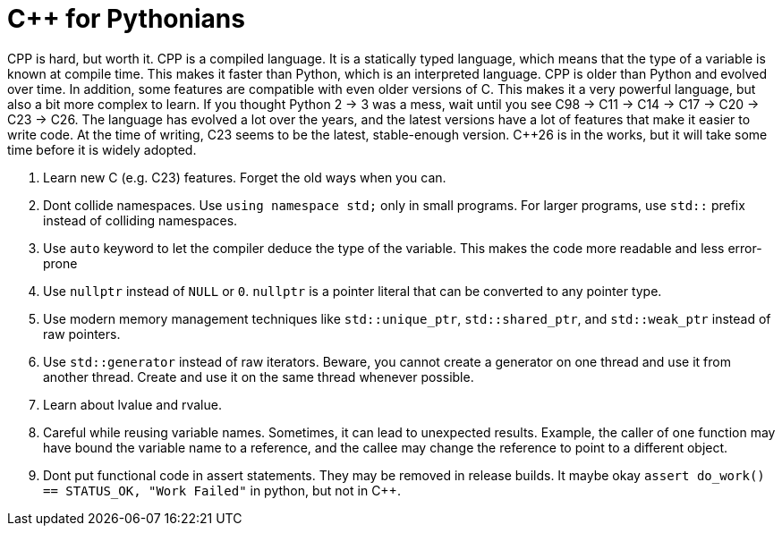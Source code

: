 
# C++ for Pythonians

CPP is hard, but worth it. CPP is a compiled language. It is a statically typed language, which means that the type of a variable is known at compile time. This makes it faster than Python, which is an interpreted language.
CPP is older than Python and evolved over time. In addition, some features are compatible with even older versions of C. This makes it a very powerful language, but also a bit more complex to learn.
If you thought Python 2 -> 3 was a mess, wait until you see C++98 -> C++11 -> C++14 -> C++17 -> C++20 -> C++23 -> C++26.
The language has evolved a lot over the years, and the latest versions have a lot of features that make it easier to write code.
At the time of writing, C++23 seems to be the latest, stable-enough version. C++26 is in the works, but it will take some time before it is widely adopted.


1. Learn new C++ (e.g. C++23) features. Forget the old ways when you can.
1. Dont collide namespaces. Use `using namespace std;` only in small programs. For larger programs, use `std::` prefix instead of colliding namespaces.
1. Use `auto` keyword to let the compiler deduce the type of the variable. This makes the code more readable and less error-prone
1. Use `nullptr` instead of `NULL` or `0`. `nullptr` is a pointer literal that can be converted to any pointer type.
1. Use modern memory management techniques like `std::unique_ptr`, `std::shared_ptr`, and `std::weak_ptr` instead of raw pointers.
1. Use `std::generator` instead of raw iterators. Beware, you cannot create a generator on one thread and use it from another thread. Create and use it on the same thread whenever possible.
1. Learn about lvalue and rvalue.
1. Careful while reusing variable names. Sometimes, it can lead to unexpected results. Example, the caller of one function may have bound the variable name to a reference, and the callee may change the reference to point to a different object.
1. Dont put functional code in assert statements. They may be removed in release builds.
  It maybe okay  `assert do_work() == STATUS_OK, "Work Failed"` in python, but not in C++.


